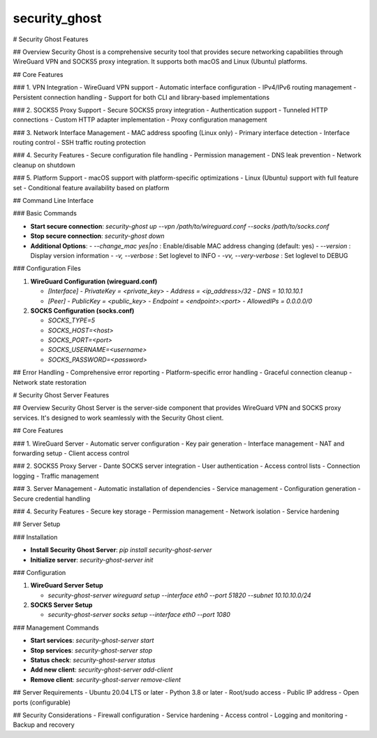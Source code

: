 ==============
security_ghost
==============


# Security Ghost Features

## Overview
Security Ghost is a comprehensive security tool that provides secure networking capabilities through WireGuard VPN and SOCKS5 proxy integration. It supports both macOS and Linux (Ubuntu) platforms.

## Core Features

### 1. VPN Integration
- WireGuard VPN support
- Automatic interface configuration
- IPv4/IPv6 routing management
- Persistent connection handling
- Support for both CLI and library-based implementations

### 2. SOCKS5 Proxy Support
- Secure SOCKS5 proxy integration
- Authentication support
- Tunneled HTTP connections
- Custom HTTP adapter implementation
- Proxy configuration management

### 3. Network Interface Management
- MAC address spoofing (Linux only)
- Primary interface detection
- Interface routing control
- SSH traffic routing protection

### 4. Security Features
- Secure configuration file handling
- Permission management
- DNS leak prevention
- Network cleanup on shutdown

### 5. Platform Support
- macOS support with platform-specific optimizations
- Linux (Ubuntu) support with full feature set
- Conditional feature availability based on platform

## Command Line Interface

### Basic Commands

- **Start secure connection**:  
  `security-ghost up --vpn /path/to/wireguard.conf --socks /path/to/socks.conf`

- **Stop secure connection**:  
  `security-ghost down`

- **Additional Options**:
  - `--change_mac yes|no` : Enable/disable MAC address changing (default: yes)
  - `--version` : Display version information
  - `-v, --verbose` : Set loglevel to INFO
  - `-vv, --very-verbose` : Set loglevel to DEBUG

### Configuration Files

1. **WireGuard Configuration (wireguard.conf)**

   - `[Interface]`
     - `PrivateKey = <private_key>`
     - `Address = <ip_address>/32`
     - `DNS = 10.10.10.1`

   - `[Peer]`
     - `PublicKey = <public_key>`
     - `Endpoint = <endpoint>:<port>`
     - `AllowedIPs = 0.0.0.0/0`

2. **SOCKS Configuration (socks.conf)**

   - `SOCKS_TYPE=5`
   - `SOCKS_HOST=<host>`
   - `SOCKS_PORT=<port>`
   - `SOCKS_USERNAME=<username>`
   - `SOCKS_PASSWORD=<password>`

## Error Handling
- Comprehensive error reporting
- Platform-specific error handling
- Graceful connection cleanup
- Network state restoration

# Security Ghost Server Features

## Overview
Security Ghost Server is the server-side component that provides WireGuard VPN and SOCKS proxy services. It's designed to work seamlessly with the Security Ghost client.

## Core Features

### 1. WireGuard Server
- Automatic server configuration
- Key pair generation
- Interface management
- NAT and forwarding setup
- Client access control

### 2. SOCKS5 Proxy Server
- Dante SOCKS server integration
- User authentication
- Access control lists
- Connection logging
- Traffic management

### 3. Server Management
- Automatic installation of dependencies
- Service management
- Configuration generation
- Secure credential handling

### 4. Security Features
- Secure key storage
- Permission management
- Network isolation
- Service hardening

## Server Setup

### Installation

- **Install Security Ghost Server**:  
  `pip install security-ghost-server`

- **Initialize server**:  
  `security-ghost-server init`

### Configuration

1. **WireGuard Server Setup**

   - `security-ghost-server wireguard setup --interface eth0 --port 51820 --subnet 10.10.10.0/24`

2. **SOCKS Server Setup**

   - `security-ghost-server socks setup --interface eth0 --port 1080`

### Management Commands

- **Start services**:  
  `security-ghost-server start`

- **Stop services**:  
  `security-ghost-server stop`

- **Status check**:  
  `security-ghost-server status`

- **Add new client**:  
  `security-ghost-server add-client`

- **Remove client**:  
  `security-ghost-server remove-client`

## Server Requirements
- Ubuntu 20.04 LTS or later
- Python 3.8 or later
- Root/sudo access
- Public IP address
- Open ports (configurable)

## Security Considerations
- Firewall configuration
- Service hardening
- Access control
- Logging and monitoring
- Backup and recovery